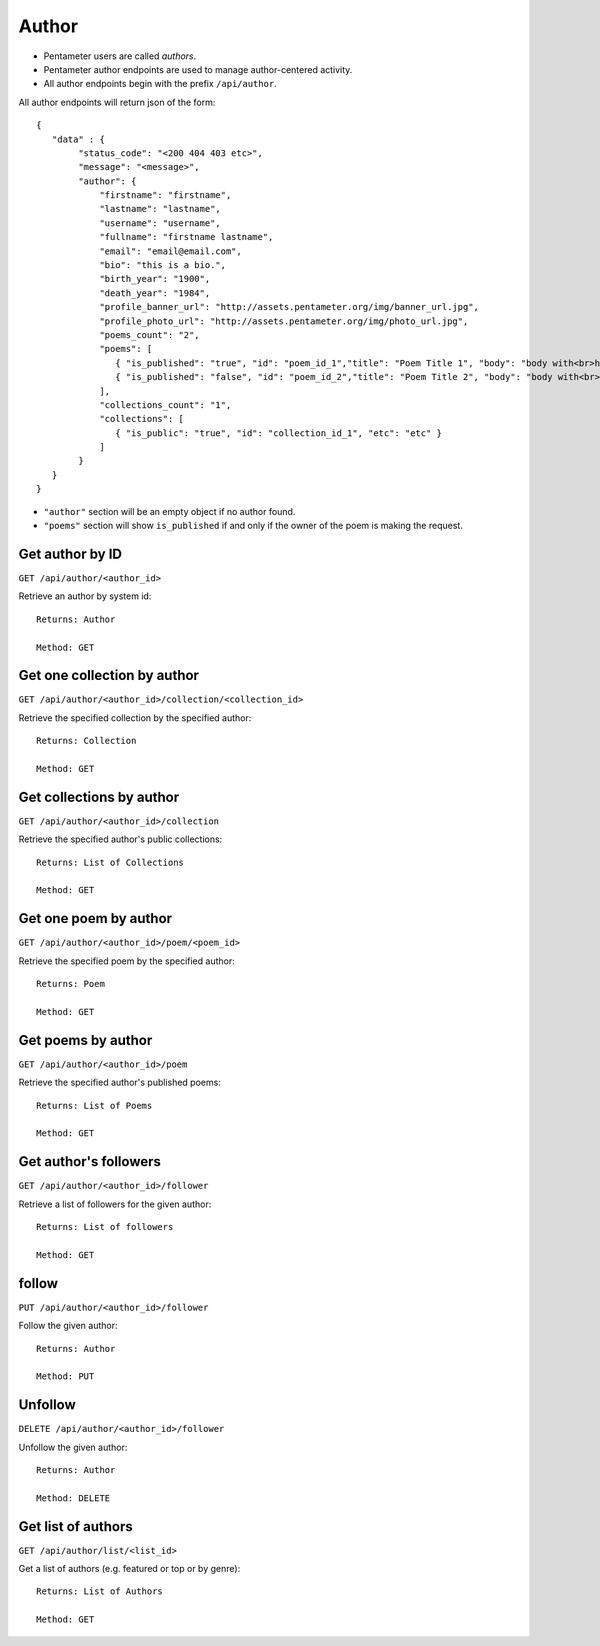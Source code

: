 .. _author_api:

Author
======

- Pentameter users are called `authors`.
- Pentameter author endpoints are used to manage author-centered activity.
- All author endpoints begin with the prefix ``/api/author``.

All author endpoints will return json of the form::

    {
       "data" : {
            "status_code": "<200 404 403 etc>",
            "message": "<message>",
            "author": {
                "firstname": "firstname",
                "lastname": "lastname",
                "username": "username",
                "fullname": "firstname lastname",
                "email": "email@email.com",
                "bio": "this is a bio.",
                "birth_year": "1900",
                "death_year": "1984",
                "profile_banner_url": "http://assets.pentameter.org/img/banner_url.jpg",
                "profile_photo_url": "http://assets.pentameter.org/img/photo_url.jpg",
                "poems_count": "2",
                "poems": [
                   { "is_published": "true", "id": "poem_id_1","title": "Poem Title 1", "body": "body with<br>html", "etc": "etc" },
                   { "is_published": "false", "id": "poem_id_2","title": "Poem Title 2", "body": "body with<br>html 2", "etc": "etc" }
                ],
                "collections_count": "1",
                "collections": [
                   { "is_public": "true", "id": "collection_id_1", "etc": "etc" }
                ]
            }
       }
    }

- ``"author"`` section will be an empty object if no author found.
- ``"poems"`` section will show ``is_published`` if and only if the owner of the poem is making the request.

Get author by ID
----------------

``GET /api/author/<author_id>``

Retrieve an author by system id::

    Returns: Author

    Method: GET

Get one collection by author
----------------------------

``GET /api/author/<author_id>/collection/<collection_id>``

Retrieve the specified collection by the specified author::

    Returns: Collection

    Method: GET

Get collections by author
-------------------------

``GET /api/author/<author_id>/collection``

Retrieve the specified author's public collections::

    Returns: List of Collections

    Method: GET


Get one poem by author
------------------

``GET /api/author/<author_id>/poem/<poem_id>``

Retrieve the specified poem by the specified author::

    Returns: Poem

    Method: GET

Get poems by author
------------------

``GET /api/author/<author_id>/poem``

Retrieve the specified author's published poems::

    Returns: List of Poems

    Method: GET

Get author's followers
----------------------

``GET /api/author/<author_id>/follower``

Retrieve a list of followers for the given author::

    Returns: List of followers

    Method: GET

follow
------

``PUT /api/author/<author_id>/follower``

Follow the given author::

    Returns: Author

    Method: PUT

Unfollow
--------
``DELETE /api/author/<author_id>/follower``

Unfollow the given author::

    Returns: Author

    Method: DELETE

Get list of authors
-------------------
``GET /api/author/list/<list_id>``

Get a list of authors (e.g. featured or top or by genre)::

    Returns: List of Authors

    Method: GET
